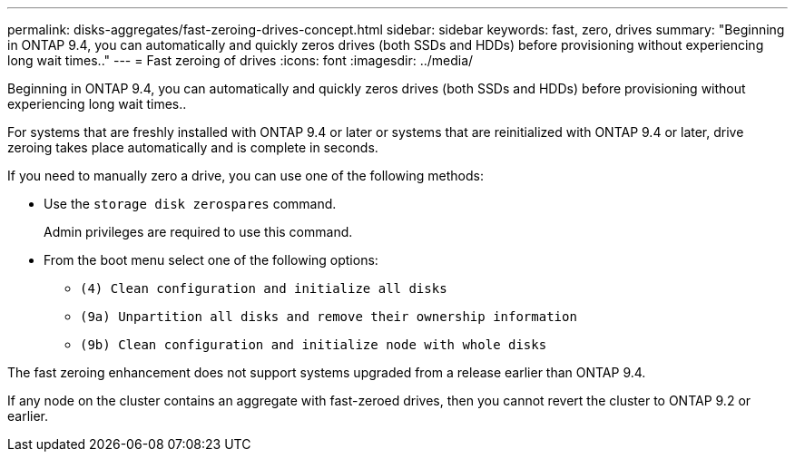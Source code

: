 ---
permalink: disks-aggregates/fast-zeroing-drives-concept.html
sidebar: sidebar
keywords: fast, zero, drives
summary: "Beginning in ONTAP 9.4, you can automatically and quickly zeros drives (both SSDs and HDDs) before provisioning without experiencing long wait times.."
---
= Fast zeroing of drives
:icons: font
:imagesdir: ../media/

[.lead]
Beginning in ONTAP 9.4, you can automatically and quickly zeros drives (both SSDs and HDDs) before provisioning without experiencing long wait times..

For systems that are freshly installed with ONTAP 9.4 or later or systems that are reinitialized with ONTAP 9.4 or later, drive zeroing takes place automatically and is complete in seconds.

If you need to manually zero a drive, you can use one of the following methods:

* Use the `storage disk zerospares` command.
+
Admin privileges are required to use this command.

* From the boot menu select one of the following options:
 ** `(4) Clean configuration and initialize all disks`
 ** `(9a) Unpartition all disks and remove their ownership information`
 ** `(9b) Clean configuration and initialize node with whole disks`

The fast zeroing enhancement does not support systems upgraded from a release earlier than ONTAP 9.4.

If any node on the cluster contains an aggregate with fast-zeroed drives, then you cannot revert the cluster to ONTAP 9.2 or earlier.

